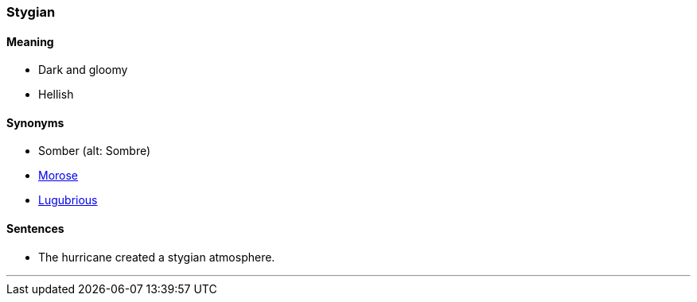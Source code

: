=== Stygian

==== Meaning

* Dark and gloomy
* Hellish

==== Synonyms

* Somber (alt: Sombre)
* link:#_morose[Morose]
* link:#_lugubrious[Lugubrious]

==== Sentences

* The hurricane created a [.underline]#stygian# atmosphere.

'''
